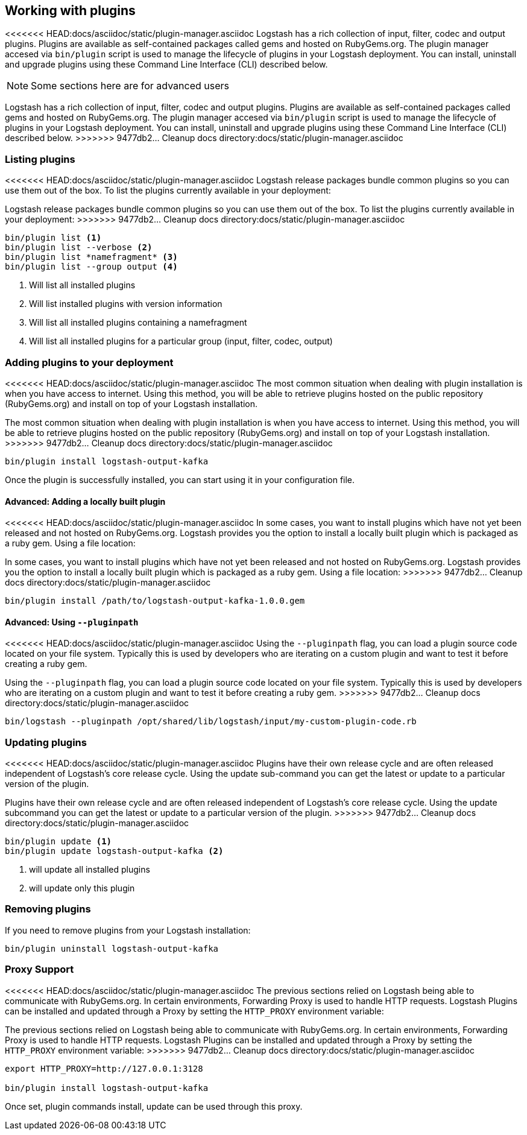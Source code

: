 [[working-with-plugins]]
== Working with plugins

<<<<<<< HEAD:docs/asciidoc/static/plugin-manager.asciidoc
Logstash has a rich collection of input, filter, codec and output plugins. Plugins are available as self-contained packages called gems and hosted on RubyGems.org. The plugin manager accesed via `bin/plugin` script is used to manage the lifecycle of plugins in your Logstash deployment. You can install, uninstall and upgrade plugins using these Command Line Interface (CLI) described below.

NOTE: Some sections here are for advanced users
=======
Logstash has a rich collection of input, filter, codec and output plugins. Plugins are available as self-contained
packages called gems and hosted on RubyGems.org. The plugin manager accesed via `bin/plugin` script is used to manage the
lifecycle of plugins in your Logstash deployment. You can install, uninstall and upgrade plugins using these Command Line
Interface (CLI) described below.
>>>>>>> 9477db2... Cleanup docs directory:docs/static/plugin-manager.asciidoc

[float]
[[listing-plugins]]
=== Listing plugins

<<<<<<< HEAD:docs/asciidoc/static/plugin-manager.asciidoc
Logstash release packages bundle common plugins so you can use them out of the box. To list the plugins currently available in your deployment:
=======
Logstash release packages bundle common plugins so you can use them out of the box. To list the plugins currently
available in your deployment:
>>>>>>> 9477db2... Cleanup docs directory:docs/static/plugin-manager.asciidoc

[source,shell]
----------------------------------
bin/plugin list <1>
bin/plugin list --verbose <2>
bin/plugin list *namefragment* <3>
bin/plugin list --group output <4>
----------------------------------
<1> Will list all installed plugins

<2> Will list installed plugins with version information

<3> Will list all installed plugins containing a namefragment

<4> Will list all installed plugins for a particular group (input, filter, codec, output)

[float]
[[installing-plugins]]
=== Adding plugins to your deployment

<<<<<<< HEAD:docs/asciidoc/static/plugin-manager.asciidoc
The most common situation when dealing with plugin installation is when you have access to internet. Using this method, you will be able to retrieve plugins hosted on the public repository (RubyGems.org) and install on top of your Logstash installation.
=======
The most common situation when dealing with plugin installation is when you have access to internet. Using this method,
you will be able to retrieve plugins hosted on the public repository (RubyGems.org) and install on top of your Logstash
installation.
>>>>>>> 9477db2... Cleanup docs directory:docs/static/plugin-manager.asciidoc

[source,shell]
----------------------------------
bin/plugin install logstash-output-kafka
----------------------------------

Once the plugin is successfully installed, you can start using it in your configuration file.

[[installing-local-plugins]]
[float]
==== Advanced: Adding a locally built plugin

<<<<<<< HEAD:docs/asciidoc/static/plugin-manager.asciidoc
In some cases, you want to install plugins which have not yet been released and not hosted on RubyGems.org. Logstash provides you the option to install a locally built plugin which is packaged as a ruby gem. Using a file location:
=======
In some cases, you want to install plugins which have not yet been released and not hosted on RubyGems.org. Logstash
provides you the option to install a locally built plugin which is packaged as a ruby gem. Using a file location:
>>>>>>> 9477db2... Cleanup docs directory:docs/static/plugin-manager.asciidoc

[source,shell]
----------------------------------
bin/plugin install /path/to/logstash-output-kafka-1.0.0.gem
----------------------------------

[[installing-local-plugins-path]]
[float]
==== Advanced: Using `--pluginpath`

<<<<<<< HEAD:docs/asciidoc/static/plugin-manager.asciidoc
Using the `--pluginpath` flag, you can load a plugin source code located on your file system. Typically this is used by developers who are iterating on a custom plugin and want to test it before creating a ruby gem.
=======
Using the `--pluginpath` flag, you can load a plugin source code located on your file system. Typically this is used by
developers who are iterating on a custom plugin and want to test it before creating a ruby gem.
>>>>>>> 9477db2... Cleanup docs directory:docs/static/plugin-manager.asciidoc

[source,shell]
----------------------------------
bin/logstash --pluginpath /opt/shared/lib/logstash/input/my-custom-plugin-code.rb
----------------------------------

[[updating-plugins]]
[float]
=== Updating plugins

<<<<<<< HEAD:docs/asciidoc/static/plugin-manager.asciidoc
Plugins have their own release cycle and are often released independent of Logstash’s core release cycle. Using the update sub-command you can get the latest or update to a particular version of the plugin.
=======
Plugins have their own release cycle and are often released independent of Logstash’s core release cycle. Using the update
subcommand you can get the latest or update to a particular version of the plugin.
>>>>>>> 9477db2... Cleanup docs directory:docs/static/plugin-manager.asciidoc

[source,shell]
----------------------------------
bin/plugin update <1>
bin/plugin update logstash-output-kafka <2>
----------------------------------
<1> will update all installed plugins

<2> will update only this plugin

[[removing-plugins]]
[float]
=== Removing plugins

If you need to remove plugins from your Logstash installation:

[source,shell]
----------------------------------
bin/plugin uninstall logstash-output-kafka
----------------------------------

[[proxy-plugins]]
[float]
=== Proxy Support

<<<<<<< HEAD:docs/asciidoc/static/plugin-manager.asciidoc
The previous sections relied on Logstash being able to communicate with RubyGems.org. In certain environments, Forwarding Proxy is used to handle HTTP requests. Logstash Plugins can be installed and updated through a Proxy by setting the `HTTP_PROXY` environment variable:
=======
The previous sections relied on Logstash being able to communicate with RubyGems.org. In certain environments, Forwarding
Proxy is used to handle HTTP requests. Logstash Plugins can be installed and updated through a Proxy by setting the
`HTTP_PROXY` environment variable:
>>>>>>> 9477db2... Cleanup docs directory:docs/static/plugin-manager.asciidoc

[source,shell]
----------------------------------
export HTTP_PROXY=http://127.0.0.1:3128

bin/plugin install logstash-output-kafka
----------------------------------

Once set, plugin commands install, update can be used through this proxy.
